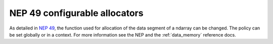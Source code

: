 NEP 49 configurable allocators
------------------------------
As detailed in `NEP 49`_, the function used for allocation of the data segment
of a ndarray can be changed. The policy can be set globally or in a context.
For more information see the NEP and the :ref:`data_memory` reference docs.

.. _`NEP 49`: https://numpy.org/neps/nep-0049.html

